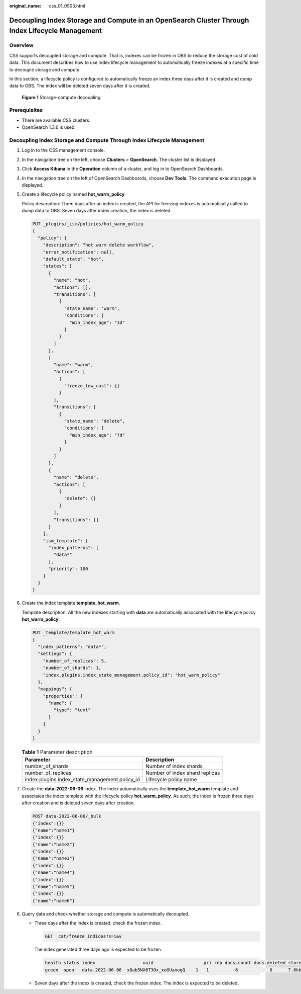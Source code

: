 :original_name: css_01_0503.html

.. _css_01_0503:

Decoupling Index Storage and Compute in an OpenSearch Cluster Through Index Lifecycle Management
================================================================================================

Overview
--------

CSS supports decoupled storage and compute. That is, indexes can be frozen in OBS to reduce the storage cost of cold data. This document describes how to use index lifecycle management to automatically freeze indexes at a specific time to decouple storage and compute.

In this section, a lifecycle policy is configured to automatically freeze an index three days after it is created and dump data to OBS. The index will be deleted seven days after it is created.


.. figure:: /_static/images/en-us_image_0000002061403354.png
   :alt: **Figure 1** Storage-compute decoupling

   **Figure 1** Storage-compute decoupling

Prerequisites
-------------

-  There are available CSS clusters.
-  OpenSearch 1.3.6 is used.

Decoupling Index Storage and Compute Through Index Lifecycle Management
-----------------------------------------------------------------------

#. Log in to the CSS management console.

#. In the navigation tree on the left, choose **Clusters** > **OpenSearch**. The cluster list is displayed.

#. Click **Access Kibana** in the **Operation** column of a cluster, and log in to OpenSearch Dashboards.

#. In the navigation tree on the left of OpenSearch Dashboards, choose **Dev Tools**. The command execution page is displayed.

#. Create a lifecycle policy named **hot_warm_policy**.

   Policy description: Three days after an index is created, the API for freezing indexes is automatically called to dump data to OBS. Seven days after index creation, the index is deleted.

   .. code-block:: text

      PUT _plugins/_ism/policies/hot_warm_policy
      {
        "policy": {
          "description": "hot warm delete workflow",
          "error_notification": null,
          "default_state": "hot",
          "states": [
            {
              "name": "hot",
              "actions": [],
              "transitions": [
                {
                  "state_name": "warm",
                  "conditions": {
                    "min_index_age": "3d"
                  }
                }
              ]
            },
            {
              "name": "warm",
              "actions": [
                {
                  "freeze_low_cost": {}
                }
              ],
              "transitions": [
                {
                  "state_name": "delete",
                  "conditions": {
                    "min_index_age": "7d"
                  }
                }
              ]
            },
            {
              "name": "delete",
              "actions": [
                {
                  "delete": {}
                }
              ],
              "transitions": []
            }
          ],
          "ism_template": {
            "index_patterns": [
              "data*"
            ],
            "priority": 100
          }
        }
      }

#. Create the index template **template_hot_warm**.

   Template description: All the new indexes starting with **data** are automatically associated with the lifecycle policy **hot_warm_policy**.

   .. code-block:: text

      PUT _template/template_hot_warm
      {
        "index_patterns": "data*",
        "settings": {
          "number_of_replicas": 5,
          "number_of_shards": 1,
          "index.plugins.index_state_management.policy_id": "hot_warm_policy"
        },
        "mappings": {
          "properties": {
            "name": {
              "type": "text"
            }
          }
        }
      }

   .. table:: **Table 1** Parameter description

      +------------------------------------------------+--------------------------------+
      | Parameter                                      | Description                    |
      +================================================+================================+
      | number_of_shards                               | Number of index shards         |
      +------------------------------------------------+--------------------------------+
      | number_of_replicas                             | Number of index shard replicas |
      +------------------------------------------------+--------------------------------+
      | index.plugins.index_state_management.policy_id | Lifecycle policy name          |
      +------------------------------------------------+--------------------------------+

#. Create the **data-2022-06-06** index. The index automatically uses the **template_hot_warm** template and associates the index template with the lifecycle policy **hot_warm_policy**. As such, the index is frozen three days after creation and is deleted seven days after creation.

   .. code-block:: text

      POST data-2022-06-06/_bulk
      {"index":{}}
      {"name":"name1"}
      {"index":{}}
      {"name":"name2"}
      {"index":{}}
      {"name":"name3"}
      {"index":{}}
      {"name":"name4"}
      {"index":{}}
      {"name":"name5"}
      {"index":{}}
      {"name":"name6"}

#. Query data and check whether storage and compute is automatically decoupled.

   -  Three days after the index is created, check the frozen index.

      .. code-block:: text

         GET _cat/freeze_indices?s=i&v

      The index generated three days ago is expected to be frozen.

      .. code-block::

         health status index                  uuid                   pri rep docs.count docs.deleted store.size pri.store.size
         green  open   data-2022-06-06  x8ab5NX6T3Ox_xoGUanogQ    1   1          6            0      7.6kb          3.8kb

   -  Seven days after the index is created, check the frozen index. The index is expected to be deleted.

